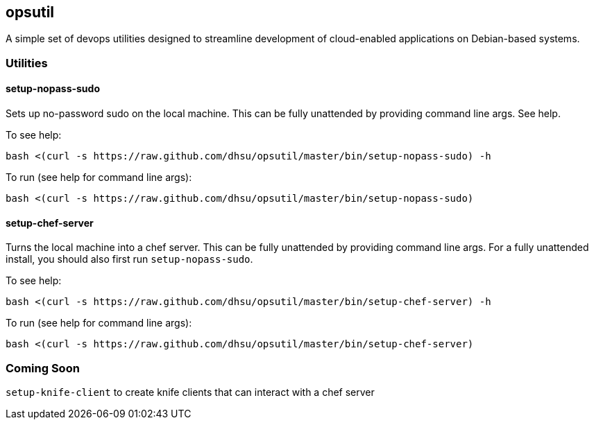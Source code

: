 == opsutil
A simple set of devops utilities designed to streamline development of cloud-enabled applications
on Debian-based systems.


=== Utilities

==== setup-nopass-sudo
Sets up no-password sudo on the local machine. This can be fully unattended by providing
command line args. See help.

To see help:
----
bash <(curl -s https://raw.github.com/dhsu/opsutil/master/bin/setup-nopass-sudo) -h
----

To run (see help for command line args):
----
bash <(curl -s https://raw.github.com/dhsu/opsutil/master/bin/setup-nopass-sudo)
----

==== setup-chef-server
Turns the local machine into a chef server. This can be fully unattended by providing
command line args. For a fully unattended install, you should also first run `setup-nopass-sudo`.

To see help:
----
bash <(curl -s https://raw.github.com/dhsu/opsutil/master/bin/setup-chef-server) -h
----

To run (see help for command line args):
----
bash <(curl -s https://raw.github.com/dhsu/opsutil/master/bin/setup-chef-server)
----

=== Coming Soon
`setup-knife-client` to create knife clients that can interact with a chef server

